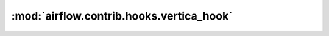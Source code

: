 :mod:`airflow.contrib.hooks.vertica_hook`
=========================================

.. py:module:: airflow.contrib.hooks.vertica_hook

.. autoapi-nested-parse::

   This module is deprecated. Please use `airflow.providers.vertica.hooks.vertica`.



